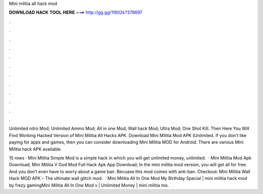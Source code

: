 Mini militia all hack mod



𝐃𝐎𝐖𝐍𝐋𝐎𝐀𝐃 𝐇𝐀𝐂𝐊 𝐓𝐎𝐎𝐋 𝐇𝐄𝐑𝐄 ===> http://gg.gg/11802k?378697



.



.



.



.



.



.



.



.



.



.



.



.

Unlimited nitro Mod; Unlimited Ammo Mod; All in one Mod; Wall hack Mod; Ultra Mod; One Shot Kill. Then Here You Will Find Working Hacked Version of Mini Militia All Hacks APK. Download Mini Militia Mod APK (Unlimited. If you don't like paying for apps and games, then you can consider downloading Mini Militia MOD for Android. There are various Mini Militia hack APK available.

15 rows · Mini Militia Simple Mod is a simple hack in which you will get unlimited money, unlimited.  · Mini Militia Mod Apk Download; Mini Militia V God Mod Full Hack Apk App Download; In the mini militia mod version, you will get all for free. And you don’t even have to worry about a game ban. Becuase this mod comes with anti-ban. Checkout: Mini Militia Wall Hack MOD APK – The ultimate wall glitch mod.  · Mini Militia All In One Mod My Birthday Special | mini militia hack mod by frezy gamingMini Militia All In One Mod v | Unlimited Money | mini militia mo.
